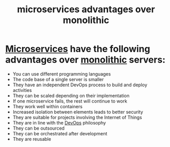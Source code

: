 :PROPERTIES:
:ID:       f3570345-fddd-49f8-b4f7-f6fdc9798b8e
:END:
#+title: microservices advantages over monolithic
#+filetags:

* [[id:10682b04-b1f4-4200-a3a6-23a5d82c2795][Microservices]] have the following advantages over [[id:c5d789cf-3642-4b2a-a316-4edb622b2212][monolithic]] servers:
+ You can use different programming languages
+ The code base of a single server is smaller
+ They have an independent DevOps process to build and deploy activities
+ They can be scaled depending on their implementation
+ If one microservice fails, the rest will continue to work
+ They work well within containers
+ Increased isolation between elements leads to better security
+ They are suitable for projects involving the Internet of Things
+ They are in line with the [[id:df1d63a9-ab91-406c-bd99-e37b9db2a645][DevOps]] philosophy
+ They can be outsourced
+ They can be orchestrated after development
+ They are reusable

